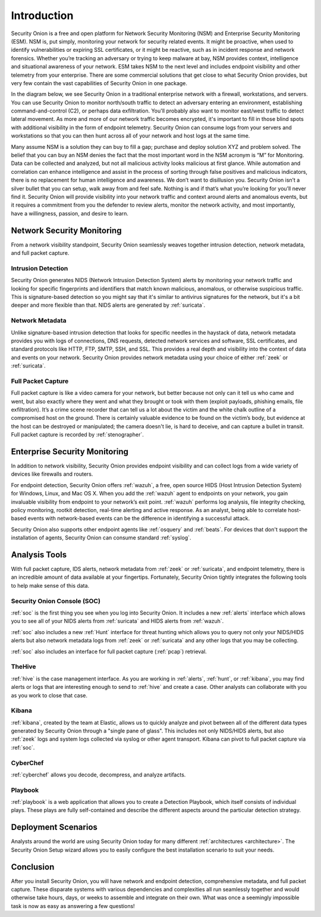 .. _introduction:

Introduction
============

Security Onion is a free and open platform for Network Security Monitoring (NSM) and Enterprise Security Monitoring (ESM). NSM is, put simply, monitoring your network for security related events. It might be proactive, when used to identify vulnerabilities or expiring SSL certificates, or it might be reactive, such as in incident response and network forensics. Whether you’re tracking an adversary or trying to keep malware at bay, NSM provides context, intelligence and situational awareness of your network. ESM takes NSM to the next level and includes endpoint visibility and other telemetry from your enterprise. There are some commercial solutions that get close to what Security Onion provides, but very few contain the vast capabilities of Security Onion in one package.

In the diagram below, we see Security Onion in a traditional enterprise network with a firewall, workstations, and servers. You can use Security Onion to monitor north/south traffic to detect an adversary entering an environment, establishing command-and-control (C2), or perhaps data exfiltration. You'll probably also want to monitor east/west traffic to detect lateral movement. As more and more of our network traffic becomes encrypted, it's important to fill in those blind spots with additional visibility in the form of endpoint telemetry. Security Onion can consume logs from your servers and workstations so that you can then hunt across all of your network and host logs at the same time.

.. image:: images/network-horiz.png
  :target: _images/network-horiz.png
   
Many assume NSM is a solution they can buy to fill a gap; purchase and deploy solution XYZ and problem solved. The belief that you can buy an NSM denies the fact that the most important word in the NSM acronym is “M” for Monitoring. Data can be collected and analyzed, but not all malicious activity looks malicious at first glance. While automation and correlation can enhance intelligence and assist in the process of sorting through false positives and malicious indicators, there is no replacement for human intelligence and awareness. We don’t want to disillusion you. Security Onion isn’t a silver bullet that you can setup, walk away from and feel safe. Nothing is and if that’s what you’re looking for you’ll never find it. Security Onion will provide visibility into your network traffic and context around alerts and anomalous events, but it requires a commitment from you the defender to review alerts, monitor the network activity, and most importantly, have a willingness, passion, and desire to learn.

Network Security Monitoring
---------------------------

From a network visibility standpoint, Security Onion seamlessly weaves together intrusion detection, network metadata, and full packet capture.

Intrusion Detection
~~~~~~~~~~~~~~~~~~~

Security Onion generates NIDS (Network Intrusion Detection System) alerts by monitoring your network traffic and looking for specific fingerprints and identifiers that match known malicious, anomalous, or otherwise suspicious traffic. This is signature-based detection so you might say that it's similar to antivirus signatures for the network, but it's a bit deeper and more flexible than that. NIDS alerts are generated by :ref:`suricata`.

Network Metadata
~~~~~~~~~~~~~~~~

Unlike signature-based intrusion detection that looks for specific needles in the haystack of data, network metadata provides you with logs of connections, DNS requests, detected network services and software, SSL certificates, and standard protocols like HTTP, FTP, SMTP, SSH, and SSL. This provides a real depth and visibility into the context of data and events on your network. Security Onion provides network metadata using your choice of either :ref:`zeek` or :ref:`suricata`.

Full Packet Capture
~~~~~~~~~~~~~~~~~~~

Full packet capture is like a video camera for your network, but better because not only can it tell us who came and went, but also exactly where they went and what they brought or took with them (exploit payloads, phishing emails, file exfiltration). It’s a crime scene recorder that can tell us a lot about the victim and the white chalk outline of a compromised host on the ground. There is certainly valuable evidence to be found on the victim’s body, but evidence at the host can be destroyed or manipulated; the camera doesn't lie, is hard to deceive, and can capture a bullet in transit. Full packet capture is recorded by :ref:`stenographer`.

Enterprise Security Monitoring
------------------------------

In addition to network visibility, Security Onion provides endpoint visibility and can collect logs from a wide variety of devices like firewalls and routers.

For endpoint detection, Security Onion offers :ref:`wazuh`, a free, open source HIDS (Host Intrusion Detection System) for Windows, Linux, and Mac OS X. When you add the :ref:`wazuh` agent to endpoints on your network, you gain invaluable visibility from endpoint to your network’s exit point. :ref:`wazuh` performs log analysis, file integrity checking, policy monitoring, rootkit detection, real-time alerting and active response. As an analyst, being able to correlate host-based events with network-based events can be the difference in identifying a successful attack.

Security Onion also supports other endpoint agents like :ref:`osquery` and :ref:`beats`. For devices that don't support the installation of agents, Security Onion can consume standard :ref:`syslog`.

Analysis Tools
--------------

With full packet capture, IDS alerts, network metadata from :ref:`zeek` or :ref:`suricata`, and endpoint telemetry, there is an incredible amount of data available at your fingertips. Fortunately, Security Onion tightly integrates the following tools to help make sense of this data.

Security Onion Console (SOC)
~~~~~~~~~~~~~~~~~~~~~~~~~~~~

:ref:`soc` is the first thing you see when you log into Security Onion. It includes a new :ref:`alerts` interface which allows you to see all of your NIDS alerts from :ref:`suricata` and HIDS alerts from :ref:`wazuh`.

.. image:: images/alerts.png
  :target: _images/alerts.png

:ref:`soc` also includes a new :ref:`Hunt` interface for threat hunting which allows you to query not only your NIDS/HIDS alerts but also network metadata logs from :ref:`zeek` or :ref:`suricata` and any other logs that you may be collecting. 

.. image:: images/hunt.png
  :target: _images/hunt.png

:ref:`soc` also includes an interface for full packet capture (:ref:`pcap`) retrieval.

.. image:: images/pcap.png
  :target: _images/pcap.png

TheHive
~~~~~~~

:ref:`hive` is the case management interface. As you are working in :ref:`alerts`, :ref:`hunt`, or :ref:`kibana`, you may find alerts or logs that are interesting enough to send to :ref:`hive` and create a case. Other analysts can collaborate with you as you work to close that case.

.. image:: https://user-images.githubusercontent.com/1659467/94850514-07f06d00-03f5-11eb-8071-6e45d82feec7.png
  :target: https://user-images.githubusercontent.com/1659467/94850514-07f06d00-03f5-11eb-8071-6e45d82feec7.png

Kibana
~~~~~~

:ref:`kibana`, created by the team at Elastic, allows us to quickly analyze and pivot between all of the different data types generated by Security Onion through a "single pane of glass".  This includes not only NIDS/HIDS alerts, but also :ref:`zeek` logs and system logs collected via syslog or other agent transport.  Kibana can pivot to full packet capture via :ref:`soc`.

.. image:: images/kibana.png
  :target: _images/kibana.png

CyberChef
~~~~~~~~~

:ref:`cyberchef` allows you decode, decompress, and analyze artifacts.

.. image:: images/cyberchef.png
  :target: _images/cyberchef.png

Playbook
~~~~~~~~

:ref:`playbook` is a web application that allows you to create a Detection Playbook, which itself consists of individual plays. These plays are fully self-contained and describe the different aspects around the particular detection strategy.

.. image:: https://user-images.githubusercontent.com/1659467/87230271-c5cb0880-c37c-11ea-8a36-24cabf137ed2.png
  :target: https://user-images.githubusercontent.com/1659467/87230271-c5cb0880-c37c-11ea-8a36-24cabf137ed2.png

Deployment Scenarios
--------------------

Analysts around the world are using Security Onion today for many different :ref:`architectures <architecture>`.  The Security Onion Setup wizard allows you to easily configure the best installation scenario to suit your needs.

Conclusion
----------

After you install Security Onion, you will have network and endpoint detection, comprehensive metadata, and full packet capture. These disparate systems with various dependencies and complexities all run seamlessly together and would otherwise take hours, days, or weeks to assemble and integrate on their own. What was once a seemingly impossible task is now as easy as answering a few questions!
